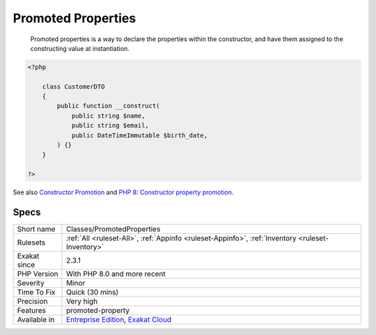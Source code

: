 .. _classes-promotedproperties:

.. _promoted-properties:

Promoted Properties
+++++++++++++++++++

  Promoted properties is a way to declare the properties within the constructor, and have them assigned to the constructing value at instantiation.


.. code-block:: php
   
   <?php
   
       class CustomerDTO
       {
           public function __construct(
               public string $name, 
               public string $email, 
               public DateTimeImmutable $birth_date,
           ) {}
       }
       
   ?>

See also `Constructor Promotion <https://www.php.net/manual/en/language.oop5.decon.php#language.oop5.decon.constructor.promotion>`_ and `PHP 8: Constructor property promotion <https://stitcher.io/blog/constructor-promotion-in-php-8>`_.


Specs
_____

+--------------+-------------------------------------------------------------------------------------------------------------------------+
| Short name   | Classes/PromotedProperties                                                                                              |
+--------------+-------------------------------------------------------------------------------------------------------------------------+
| Rulesets     | :ref:`All <ruleset-All>`, :ref:`Appinfo <ruleset-Appinfo>`, :ref:`Inventory <ruleset-Inventory>`                        |
+--------------+-------------------------------------------------------------------------------------------------------------------------+
| Exakat since | 2.3.1                                                                                                                   |
+--------------+-------------------------------------------------------------------------------------------------------------------------+
| PHP Version  | With PHP 8.0 and more recent                                                                                            |
+--------------+-------------------------------------------------------------------------------------------------------------------------+
| Severity     | Minor                                                                                                                   |
+--------------+-------------------------------------------------------------------------------------------------------------------------+
| Time To Fix  | Quick (30 mins)                                                                                                         |
+--------------+-------------------------------------------------------------------------------------------------------------------------+
| Precision    | Very high                                                                                                               |
+--------------+-------------------------------------------------------------------------------------------------------------------------+
| Features     | promoted-property                                                                                                       |
+--------------+-------------------------------------------------------------------------------------------------------------------------+
| Available in | `Entreprise Edition <https://www.exakat.io/entreprise-edition>`_, `Exakat Cloud <https://www.exakat.io/exakat-cloud/>`_ |
+--------------+-------------------------------------------------------------------------------------------------------------------------+


